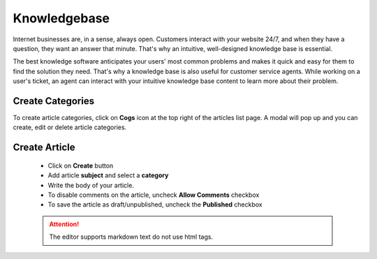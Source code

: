 Knowledgebase
=============

Internet businesses are, in a sense, always open. Customers interact with your website 24/7, and when they have a question, they want an answer that minute. That's why an intuitive, well-designed knowledge base is essential.

The best knowledge software anticipates your users' most common problems and makes it quick and easy for them to find the solution they need. That's why a knowledge base is also useful for customer service agents. While working on a user's ticket, an agent can interact with your intuitive knowledge base content to learn more about their problem.

Create Categories
"""""""""""""""""""""""
To create article categories, click on **Cogs** icon at the top right of the articles list page. A modal will pop up and you can create, edit or delete article categories.

Create Article
"""""""""""""""
 - Click on **Create** button
 - Add article **subject** and select a **category**
 - Write the body of your article.
 - To disable comments on the article, uncheck **Allow Comments** checkbox
 - To save the article as draft/unpublished, uncheck the **Published** checkbox

 .. ATTENTION:: The editor supports markdown text do not use html tags.
